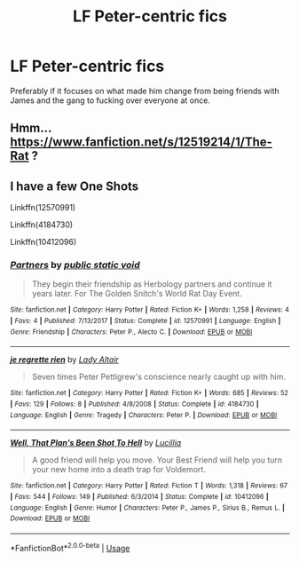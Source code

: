 #+TITLE: LF Peter-centric fics

* LF Peter-centric fics
:PROPERTIES:
:Author: inthebeam
:Score: 12
:DateUnix: 1532575708.0
:DateShort: 2018-Jul-26
:FlairText: Request
:END:
Preferably if it focuses on what made him change from being friends with James and the gang to fucking over everyone at once.


** Hmm... [[https://www.fanfiction.net/s/12519214/1/The-Rat]] ?
:PROPERTIES:
:Author: Avaday_Daydream
:Score: 2
:DateUnix: 1532589402.0
:DateShort: 2018-Jul-26
:END:


** I have a few One Shots

Linkffn(12570991)

Linkffn(4184730)

Linkffn(10412096)
:PROPERTIES:
:Author: Redhotlipstik
:Score: 2
:DateUnix: 1532593260.0
:DateShort: 2018-Jul-26
:END:

*** [[https://www.fanfiction.net/s/12570991/1/][*/Partners/*]] by [[https://www.fanfiction.net/u/4792301/public-static-void][/public static void/]]

#+begin_quote
  They begin their friendship as Herbology partners and continue it years later. For The Golden Snitch's World Rat Day Event.
#+end_quote

^{/Site/:} ^{fanfiction.net} ^{*|*} ^{/Category/:} ^{Harry} ^{Potter} ^{*|*} ^{/Rated/:} ^{Fiction} ^{K+} ^{*|*} ^{/Words/:} ^{1,258} ^{*|*} ^{/Reviews/:} ^{4} ^{*|*} ^{/Favs/:} ^{4} ^{*|*} ^{/Published/:} ^{7/13/2017} ^{*|*} ^{/Status/:} ^{Complete} ^{*|*} ^{/id/:} ^{12570991} ^{*|*} ^{/Language/:} ^{English} ^{*|*} ^{/Genre/:} ^{Friendship} ^{*|*} ^{/Characters/:} ^{Peter} ^{P.,} ^{Alecto} ^{C.} ^{*|*} ^{/Download/:} ^{[[http://www.ff2ebook.com/old/ffn-bot/index.php?id=12570991&source=ff&filetype=epub][EPUB]]} ^{or} ^{[[http://www.ff2ebook.com/old/ffn-bot/index.php?id=12570991&source=ff&filetype=mobi][MOBI]]}

--------------

[[https://www.fanfiction.net/s/4184730/1/][*/je regrette rien/*]] by [[https://www.fanfiction.net/u/24216/Lady-Altair][/Lady Altair/]]

#+begin_quote
  Seven times Peter Pettigrew's conscience nearly caught up with him.
#+end_quote

^{/Site/:} ^{fanfiction.net} ^{*|*} ^{/Category/:} ^{Harry} ^{Potter} ^{*|*} ^{/Rated/:} ^{Fiction} ^{K+} ^{*|*} ^{/Words/:} ^{685} ^{*|*} ^{/Reviews/:} ^{52} ^{*|*} ^{/Favs/:} ^{129} ^{*|*} ^{/Follows/:} ^{8} ^{*|*} ^{/Published/:} ^{4/8/2008} ^{*|*} ^{/Status/:} ^{Complete} ^{*|*} ^{/id/:} ^{4184730} ^{*|*} ^{/Language/:} ^{English} ^{*|*} ^{/Genre/:} ^{Tragedy} ^{*|*} ^{/Characters/:} ^{Peter} ^{P.} ^{*|*} ^{/Download/:} ^{[[http://www.ff2ebook.com/old/ffn-bot/index.php?id=4184730&source=ff&filetype=epub][EPUB]]} ^{or} ^{[[http://www.ff2ebook.com/old/ffn-bot/index.php?id=4184730&source=ff&filetype=mobi][MOBI]]}

--------------

[[https://www.fanfiction.net/s/10412096/1/][*/Well, That Plan's Been Shot To Hell/*]] by [[https://www.fanfiction.net/u/579283/Lucillia][/Lucillia/]]

#+begin_quote
  A good friend will help you move. Your Best Friend will help you turn your new home into a death trap for Voldemort.
#+end_quote

^{/Site/:} ^{fanfiction.net} ^{*|*} ^{/Category/:} ^{Harry} ^{Potter} ^{*|*} ^{/Rated/:} ^{Fiction} ^{T} ^{*|*} ^{/Words/:} ^{1,318} ^{*|*} ^{/Reviews/:} ^{67} ^{*|*} ^{/Favs/:} ^{544} ^{*|*} ^{/Follows/:} ^{149} ^{*|*} ^{/Published/:} ^{6/3/2014} ^{*|*} ^{/Status/:} ^{Complete} ^{*|*} ^{/id/:} ^{10412096} ^{*|*} ^{/Language/:} ^{English} ^{*|*} ^{/Genre/:} ^{Humor} ^{*|*} ^{/Characters/:} ^{Peter} ^{P.,} ^{James} ^{P.,} ^{Sirius} ^{B.,} ^{Remus} ^{L.} ^{*|*} ^{/Download/:} ^{[[http://www.ff2ebook.com/old/ffn-bot/index.php?id=10412096&source=ff&filetype=epub][EPUB]]} ^{or} ^{[[http://www.ff2ebook.com/old/ffn-bot/index.php?id=10412096&source=ff&filetype=mobi][MOBI]]}

--------------

*FanfictionBot*^{2.0.0-beta} | [[https://github.com/tusing/reddit-ffn-bot/wiki/Usage][Usage]]
:PROPERTIES:
:Author: FanfictionBot
:Score: 2
:DateUnix: 1532593276.0
:DateShort: 2018-Jul-26
:END:
